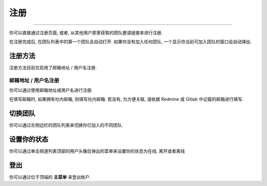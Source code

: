 注册
==========

--------------

你可以直接通过注册页面, 或者, 从其他用户那里获取的团队邀请链接来进行注册.

在注册完成后, 在团队列表中的第一个团队会自动打开. 如果你没有加入任何团队, 一个显示你当前可加入团队的窗口会自动弹出.

注册方法
---------------

注册方法目前仅启用了邮箱地址 / 用户名注册.

邮箱地址 / 用户名注册
~~~~~~~~~~~~~~~~~~~~~~~~~~~~~~~~~

你可以通过使用邮箱地址或用户名进行注册.

在填写邮箱时, 如果拥有社内邮箱, 则填写社内邮箱. 若没有, 为方便关联, 请依据 Redmine 或 Gitlab 中记载的邮箱进行填写.

切换团队
---------------

你可以通过左侧边栏的团队列表来切换你已加入的不同团队.

.. image:: ../../images/team-sidebar.png

设置你的状态
-------------------
你可以通过单击频道列表顶部的用户头像后弹出的菜单来设置你的状态为在线, 离开或者离线

.. image:: ../../images/avatar-online-status-218x247.png
  :width: 218px
  :height: 247px
  :alt: Image of avatar showing the status selection menu with the options online, away, and offline

登出
-----------

你可以通过位于顶端的 **主菜单** 来登出帐户.
